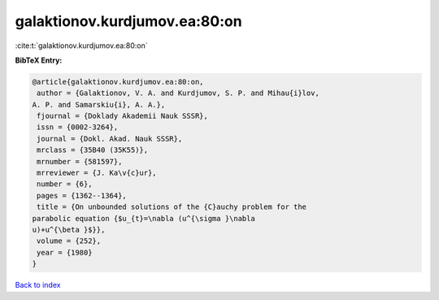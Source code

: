galaktionov.kurdjumov.ea:80:on
==============================

:cite:t:`galaktionov.kurdjumov.ea:80:on`

**BibTeX Entry:**

.. code-block:: bibtex

   @article{galaktionov.kurdjumov.ea:80:on,
    author = {Galaktionov, V. A. and Kurdjumov, S. P. and Mihau{i}lov,
   A. P. and Samarskiu{i}, A. A.},
    fjournal = {Doklady Akademii Nauk SSSR},
    issn = {0002-3264},
    journal = {Dokl. Akad. Nauk SSSR},
    mrclass = {35B40 (35K55)},
    mrnumber = {581597},
    mrreviewer = {J. Ka\v{c}ur},
    number = {6},
    pages = {1362--1364},
    title = {On unbounded solutions of the {C}auchy problem for the
   parabolic equation {$u_{t}=\nabla (u^{\sigma }\nabla
   u)+u^{\beta }$}},
    volume = {252},
    year = {1980}
   }

`Back to index <../By-Cite-Keys.html>`__
